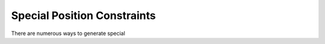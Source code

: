 Special Position Constraints
============================

There are numerous ways to generate special 